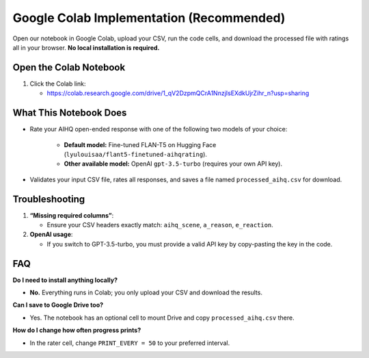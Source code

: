 Google Colab Implementation (Recommended)
=========================================

Open our notebook in Google Colab, upload your CSV, run the code cells, and download the processed file with ratings all in your browser. **No local installation is required.** 

Open the Colab Notebook
-----------------------

1. Click the Colab link:

   - https://colab.research.google.com/drive/1_qV2DzpmQCrA1NnzjIsEXdkUjrZihr_n?usp=sharing

What This Notebook Does
-----------------------

- Rate your AIHQ open-ended response with one of the following two models of your choice:

   - **Default model:** Fine-tuned FLAN-T5 on Hugging Face
     (``lyulouisaa/flant5-finetuned-aihqrating``).
   - **Other available model:** OpenAI ``gpt-3.5-turbo`` (requires your own API key).

- Validates your input CSV file, rates all responses, and saves a file named
  ``processed_aihq.csv`` for download.

Troubleshooting
---------------

1. **“Missing required columns”**:

   - Ensure your CSV headers exactly match: ``aihq_scene``, ``a_reason``,
     ``e_reaction``.

2. **OpenAI usage**:

   - If you switch to GPT-3.5-turbo, you must provide a valid API key by copy-pasting the key in the code.

FAQ
---

**Do I need to install anything locally?**

- **No.** Everything runs in Colab; you only upload your CSV and download the
  results.

**Can I save to Google Drive too?**

- Yes. The notebook has an optional cell to mount Drive and copy
  ``processed_aihq.csv`` there.

**How do I change how often progress prints?**

- In the rater cell, change ``PRINT_EVERY = 50`` to your preferred interval.
